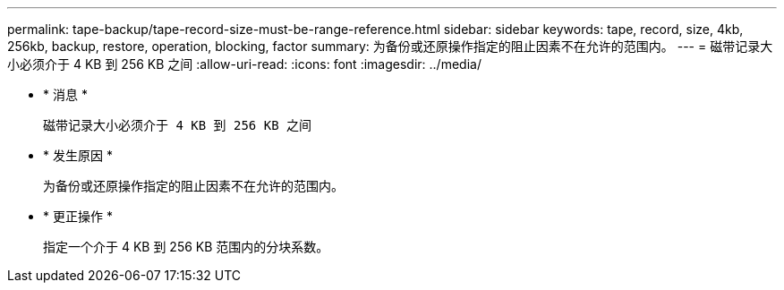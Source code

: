 ---
permalink: tape-backup/tape-record-size-must-be-range-reference.html 
sidebar: sidebar 
keywords: tape, record, size, 4kb, 256kb, backup, restore, operation, blocking, factor 
summary: 为备份或还原操作指定的阻止因素不在允许的范围内。 
---
= 磁带记录大小必须介于 4 KB 到 256 KB 之间
:allow-uri-read: 
:icons: font
:imagesdir: ../media/


* * 消息 *
+
`磁带记录大小必须介于 4 KB 到 256 KB 之间`

* * 发生原因 *
+
为备份或还原操作指定的阻止因素不在允许的范围内。

* * 更正操作 *
+
指定一个介于 4 KB 到 256 KB 范围内的分块系数。


